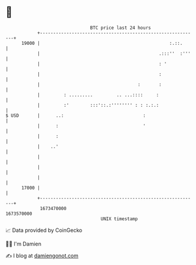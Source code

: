* 👋

#+begin_example
                                   BTC price last 24 hours                    
               +------------------------------------------------------------+ 
         19000 |                                                 :.::.      | 
               |                                             .:::''  :'''   | 
               |                                             : '            | 
               |                                             :              | 
               |                                     :       :              | 
               |         : .........         .. ...::::     :               | 
               |         :'        :::'::.:'''''''' : : :.:.:               | 
   $ USD       |      ..:                              :                    | 
               |      :                                '                    | 
               |      :                                                     | 
               |    ..'                                                     | 
               |                                                            | 
               |                                                            | 
               |                                                            | 
         17000 |                                                            | 
               +------------------------------------------------------------+ 
                1673470000                                        1673570000  
                                       UNIX timestamp                         
#+end_example
📈 Data provided by CoinGecko

🧑‍💻 I'm Damien

✍️ I blog at [[https://www.damiengonot.com][damiengonot.com]]
